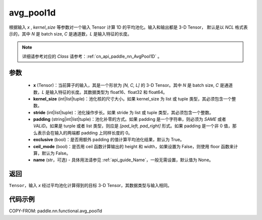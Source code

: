 .. _cn_api_paddle_nn_functional_avg_pool1d:


avg_pool1d
-------------------------------

.. py:function:: paddle.nn.functional.avg_pool1d(x, kernel_size, stride=None, padding=0, exclusive=True, ceil_mode=False, name=None)

根据输入 `x` , `kernel_size` 等参数对一个输入 Tensor 计算 1D 的平均池化。输入和输出都是 3-D Tensor，
默认是以 `NCL` 格式表示的，其中 `N` 是 batch size, `C` 是通道数，`L` 是输入特征的长度。

.. note::
   详细请参考对应的 `Class` 请参考：:ref:`cn_api_paddle_nn_AvgPool1D` 。


参数
:::::::::
    - **x** (Tensor)：当前算子的输入，其是一个形状为 `[N, C, L]` 的 3-D Tensor。其中 `N` 是 batch size, `C` 是通道数，`L` 是输入特征的长度。其数据类型为 float16、float32 和 float64。
    - **kernel_size** (int|list|tuple)：池化核的尺寸大小。如果 kernel_size 为 list 或 tuple 类型，其必须包含一个整数。
    - **stride** (int|list|tuple)：池化操作步长。如果 stride 为 list 或 tuple 类型，其必须包含一个整数。
    - **padding** (string|int|list|tuple)：池化补零的方式。如果 padding 是一个字符串，则必须为 `SAME` 或者 `VALID`。如果是 turple 或者 list 类型，则应是 `[pad_left, pad_right]` 形式。如果 padding 是一个非 0 值，那么表示会在输入的两端都 padding 上同样长度的 0。
    - **exclusive** (bool)：是否用额外 padding 的值计算平均池化结果，默认为 True。
    - **ceil_mode** (bool)：是否用 ceil 函数计算输出的 height 和 width，如果设置为 False，则使用 floor 函数来计算，默认为 False。
    - **name** (str，可选) - 具体用法请参见 :ref:`api_guide_Name`，一般无需设置，默认值为 None。



返回
:::::::::
``Tensor``，输入 `x` 经过平均池化计算得到的目标 3-D Tensor，其数据类型与输入相同。



代码示例
:::::::::

COPY-FROM: paddle.nn.functional.avg_pool1d
